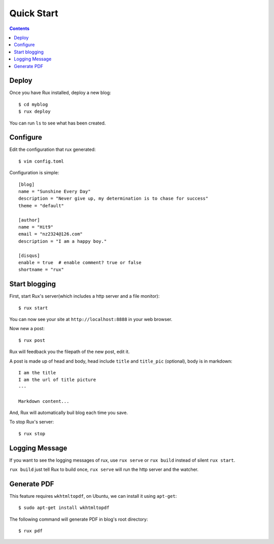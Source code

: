 .. _quickstart:

Quick Start
===========

.. Contents::

Deploy
------

Once you have Rux installed, deploy a new blog::

    $ cd myblog
    $ rux deploy

You can run ``ls`` to see what has been created.


Configure 
---------

Edit the configuration that rux generated::

    $ vim config.toml

Configuration is simple::

    [blog]
    name = "Sunshine Every Day"
    description = "Never give up, my determination is to chase for success"
    theme = "default"
    
    [author]
    name = "Hit9"
    email = "nz2324@126.com"
    description = "I am a happy boy."
    
    [disqus]
    enable = true  # enable comment? true or false
    shortname = "rux"

Start blogging
--------------

First, start Rux's server(which includes a http server and a file monitor)::

    $ rux start

You can now see your site at ``http://localhost:8888`` in your web browser.

Now new a post::

    $ rux post

Rux will feedback you the filepath of the new post, edit it.

A post is made up of head and body, head include ``title`` and ``title_pic``
(optional), body is in markdown::

    I am the title
    I am the url of title picture 
    ---
    
    Markdown content...

And, Rux will automatically buil blog each time you save.

To stop Rux's server::

    $ rux stop


Logging Message
---------------

If you want to see the logging messages of rux, use ``rux serve`` or ``rux
build`` instead of silent ``rux start``.

``rux build`` just tell Rux to build once, ``rux serve`` will run the http
server and the watcher.

Generate PDF
------------

This feature requires ``wkhtmltopdf``, on Ubuntu, we can install it using
``apt-get``::

    $ sudo apt-get install wkhtmltopdf

The following command will generate PDF in blog's root directory:

::

    $ rux pdf
